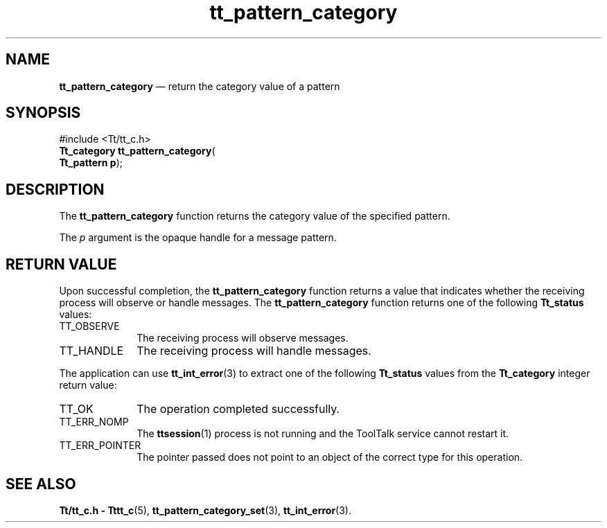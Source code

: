 '\" t
...\" category.sgm /main/5 1996/08/30 14:10:27 rws $
...\" category.sgm /main/5 1996/08/30 14:10:27 rws $-->
.de P!
.fl
\!!1 setgray
.fl
\\&.\"
.fl
\!!0 setgray
.fl			\" force out current output buffer
\!!save /psv exch def currentpoint translate 0 0 moveto
\!!/showpage{}def
.fl			\" prolog
.sy sed -e 's/^/!/' \\$1\" bring in postscript file
\!!psv restore
.
.de pF
.ie     \\*(f1 .ds f1 \\n(.f
.el .ie \\*(f2 .ds f2 \\n(.f
.el .ie \\*(f3 .ds f3 \\n(.f
.el .ie \\*(f4 .ds f4 \\n(.f
.el .tm ? font overflow
.ft \\$1
..
.de fP
.ie     !\\*(f4 \{\
.	ft \\*(f4
.	ds f4\"
'	br \}
.el .ie !\\*(f3 \{\
.	ft \\*(f3
.	ds f3\"
'	br \}
.el .ie !\\*(f2 \{\
.	ft \\*(f2
.	ds f2\"
'	br \}
.el .ie !\\*(f1 \{\
.	ft \\*(f1
.	ds f1\"
'	br \}
.el .tm ? font underflow
..
.ds f1\"
.ds f2\"
.ds f3\"
.ds f4\"
.ta 8n 16n 24n 32n 40n 48n 56n 64n 72n 
.TH "tt_pattern_category" "library call"
.SH "NAME"
\fBtt_pattern_category\fP \(em return the category value of a pattern
.SH "SYNOPSIS"
.PP
.nf
#include <Tt/tt_c\&.h>
\fBTt_category \fBtt_pattern_category\fP\fR(
\fBTt_pattern \fBp\fR\fR);
.fi
.SH "DESCRIPTION"
.PP
The
\fBtt_pattern_category\fP function
returns the category value of the specified pattern\&.
.PP
The
\fIp\fP argument is the opaque handle for a message pattern\&.
.SH "RETURN VALUE"
.PP
Upon successful completion, the
\fBtt_pattern_category\fP function returns a value that indicates whether the
receiving process will observe or handle messages\&.
The
\fBtt_pattern_category\fP function returns one of the following
\fBTt_status\fR values:
.IP "TT_OBSERVE" 10
The receiving process will observe messages\&.
.IP "TT_HANDLE" 10
The receiving process will handle messages\&.
.PP
The application can use
\fBtt_int_error\fP(3) to extract one of the following
\fBTt_status\fR values from the
\fBTt_category\fR integer return value:
.IP "TT_OK" 10
The operation completed successfully\&.
.IP "TT_ERR_NOMP" 10
The
\fBttsession\fP(1) process is not running and the ToolTalk service cannot restart it\&.
.IP "TT_ERR_POINTER" 10
The pointer passed does not point to an object of
the correct type for this operation\&.
.SH "SEE ALSO"
.PP
\fBTt/tt_c\&.h - Tttt_c\fP(5), \fBtt_pattern_category_set\fP(3), \fBtt_int_error\fP(3)\&.
...\" created by instant / docbook-to-man, Sun 02 Sep 2012, 09:41
